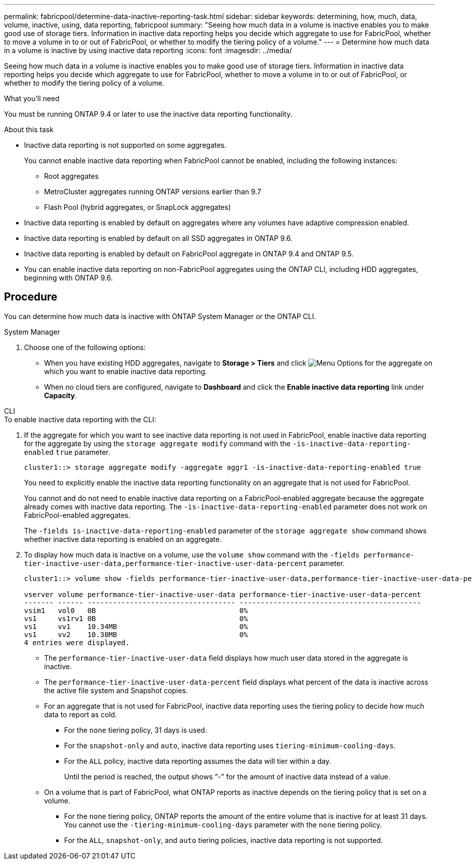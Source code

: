---
permalink: fabricpool/determine-data-inactive-reporting-task.html
sidebar: sidebar
keywords: determining, how, much, data, volume, inactive, using, data reporting, fabricpool
summary: "Seeing how much data in a volume is inactive enables you to make good use of storage tiers. Information in inactive data reporting helps you decide which aggregate to use for FabricPool, whether to move a volume in to or out of FabricPool, or whether to modify the tiering policy of a volume."
---
= Determine how much data in a volume is inactive by using inactive data reporting
:icons: font
:imagesdir: ../media/

[.lead]
Seeing how much data in a volume is inactive enables you to make good use of storage tiers. Information in inactive data reporting helps you decide which aggregate to use for FabricPool, whether to move a volume in to or out of FabricPool, or whether to modify the tiering policy of a volume.

.What you'll need

You must be running ONTAP 9.4 or later to use the inactive data reporting functionality.

.About this task

* Inactive data reporting is not supported on some aggregates.
+
You cannot enable inactive data reporting when FabricPool cannot be enabled, including the following instances:

 ** Root aggregates
 ** MetroCluster aggregates running ONTAP versions earlier than 9.7
 ** Flash Pool (hybrid aggregates, or SnapLock aggregates)

* Inactive data reporting is enabled by default on aggregates where any volumes have adaptive compression enabled.
* Inactive data reporting is enabled by default on all SSD aggregates in ONTAP 9.6.
* Inactive data reporting is enabled by default on FabricPool aggregate in ONTAP 9.4 and ONTAP 9.5.
* You can enable inactive data reporting on non-FabricPool aggregates using the ONTAP CLI, including HDD aggregates, beginning with ONTAP 9.6.

== Procedure

You can determine how much data is inactive with ONTAP System Manager or the ONTAP CLI.

[role="tabbed-block"]
====

.System Manager
--
. Choose one of the following options:
* When you have existing HDD aggregates, navigate to *Storage > Tiers* and click image:icon_kabob.gif[alt=Menu Options] for the aggregate on which you want to enable inactive data reporting.
* When no cloud tiers are configured, navigate to *Dashboard* and click the *Enable inactive data reporting* link under *Capacity*.

--

.CLI
--
.To enable inactive data reporting with the CLI:
. If the aggregate for which you want to see inactive data reporting is not used in FabricPool, enable inactive data reporting for the aggregate by using the `storage aggregate modify` command with the `-is-inactive-data-reporting-enabled` `true` parameter.
+
----
cluster1::> storage aggregate modify -aggregate aggr1 -is-inactive-data-reporting-enabled true
----
+
You need to explicitly enable the inactive data reporting functionality on an aggregate that is not used for FabricPool.
+
You cannot and do not need to enable inactive data reporting on a FabricPool-enabled aggregate because the aggregate already comes with inactive data reporting. The `-is-inactive-data-reporting-enabled` parameter does not work on FabricPool-enabled aggregates.
+
The `-fields is-inactive-data-reporting-enabled` parameter of the `storage aggregate show` command shows whether inactive data reporting is enabled on an aggregate.

. To display how much data is inactive on a volume, use the `volume show` command with the `-fields performance-tier-inactive-user-data,performance-tier-inactive-user-data-percent` parameter.
+
----
cluster1::> volume show -fields performance-tier-inactive-user-data,performance-tier-inactive-user-data-percent

vserver volume performance-tier-inactive-user-data performance-tier-inactive-user-data-percent
------- ------ ----------------------------------- -------------------------------------------
vsim1   vol0   0B                                  0%
vs1     vs1rv1 0B                                  0%
vs1     vv1    10.34MB                             0%
vs1     vv2    10.38MB                             0%
4 entries were displayed.
----

 ** The `performance-tier-inactive-user-data` field displays how much user data stored in the aggregate is inactive.
 ** The `performance-tier-inactive-user-data-percent` field displays what percent of the data is inactive across the active file system and Snapshot copies.
 ** For an aggregate that is not used for FabricPool, inactive data reporting uses the tiering policy to decide how much data to report as cold.
  *** For the `none` tiering policy, 31 days is used.
  *** For the `snapshot-only` and `auto`, inactive data reporting uses `tiering-minimum-cooling-days`.
  *** For the `ALL` policy, inactive data reporting assumes the data will tier within a day.
+
Until the period is reached, the output shows "`-`" for the amount of inactive data instead of a value.

 ** On a volume that is part of FabricPool, what ONTAP reports as inactive depends on the tiering policy that is set on a volume.
  *** For the `none` tiering policy, ONTAP reports the amount of the entire volume that is inactive for at least 31 days. You cannot use the `-tiering-minimum-cooling-days` parameter with the `none` tiering policy.
  *** For the `ALL`, `snapshot-only`, and `auto` tiering policies, inactive data reporting is not supported.
--
====

// 2022-6-28, BURT 1442879
// 2022-3-23, issue #374
